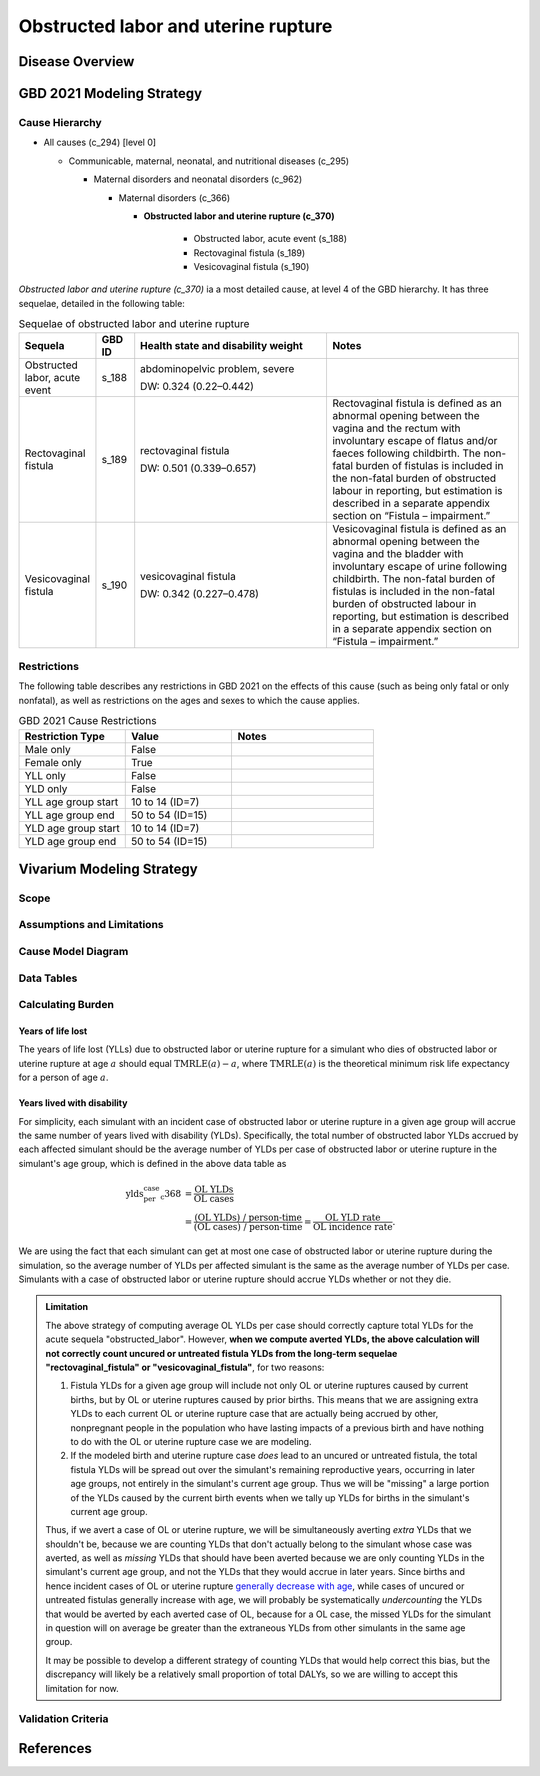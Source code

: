 .. 2021_cause_obstructed_labor_mncnh:

====================================
Obstructed labor and uterine rupture
====================================

Disease Overview
----------------

GBD 2021 Modeling Strategy
--------------------------

Cause Hierarchy
+++++++++++++++

- All causes (c_294) [level 0]

  - Communicable, maternal, neonatal, and nutritional diseases (c_295)

    - Maternal disorders and neonatal disorders (c_962)

      - Maternal disorders (c_366)

        - **Obstructed labor and uterine rupture (c_370)**

            - Obstructed labor, acute event (s_188)

            - Rectovaginal fistula (s_189)

            - Vesicovaginal fistula (s_190)

*Obstructed labor and uterine rupture (c_370)* ia a most
detailed cause, at level 4 of the GBD hierarchy. It has three sequelae,
detailed in the following table:

.. list-table:: Sequelae of obstructed labor and uterine rupture
    :header-rows: 1
    :widths: 2 1 5 5

    * - Sequela
      - GBD ID
      - Health state and disability weight
      - Notes
    * - Obstructed labor, acute event 
      - s_188
      - abdominopelvic problem, severe 

        DW: 0.324 (0.22–0.442) 
      - 
    * - Rectovaginal fistula 
      - s_189
      - rectovaginal fistula 

        DW: 0.501 (0.339–0.657)
      - Rectovaginal fistula is defined as an abnormal opening between the vagina and 
        the rectum with involuntary escape of flatus and/or faeces 
        following childbirth.  The non-fatal burden of fistulas is included in the 
        non-fatal burden of obstructed labour in reporting, but estimation is 
        described in a separate appendix section on “Fistula – impairment.”
    * - Vesicovaginal fistula
      - s_190
      - vesicovaginal fistula

        DW: 0.342 (0.227–0.478) 
      - Vesicovaginal  fistula is defined as an abnormal opening between the vagina and 
        the bladder with involuntary escape of urine following childbirth.  The non-fatal 
        burden of fistulas is included in the non-fatal burden of obstructed labour in 
        reporting, but estimation is described in a separate appendix section on 
        “Fistula – impairment.”

Restrictions
++++++++++++

The following table describes any restrictions in GBD 2021 on the
effects of this cause (such as being only fatal or only nonfatal), as
well as restrictions on the ages and sexes to which the cause applies.

.. list-table:: GBD 2021 Cause Restrictions
   :widths: 15 15 20
   :header-rows: 1

   * - Restriction Type
     - Value
     - Notes
   * - Male only
     - False
     -
   * - Female only
     - True
     -
   * - YLL only
     - False
     -
   * - YLD only
     - False
     -
   * - YLL age group start
     - 10 to 14 (ID=7)
     -
   * - YLL age group end
     - 50 to 54 (ID=15)
     -
   * - YLD age group start
     - 10 to 14 (ID=7)
     -
   * - YLD age group end
     - 50 to 54 (ID=15)
     -

Vivarium Modeling Strategy
--------------------------

Scope
+++++

Assumptions and Limitations
+++++++++++++++++++++++++++

Cause Model Diagram
+++++++++++++++++++

Data Tables
+++++++++++

Calculating Burden
++++++++++++++++++

Years of life lost
"""""""""""""""""""

The years of life lost (YLLs) due to obstructed labor or uterine rupture
for a simulant who dies of obstructed labor or uterine rupture at age :math:`a`
should equal :math:`\operatorname{TMRLE}(a) - a`, where
:math:`\operatorname{TMRLE}(a)` is the theoretical minimum risk life
expectancy for a person of age :math:`a`.

Years lived with disability
"""""""""""""""""""""""""""

For simplicity, each simulant with an incident case of obstructed labor
or uterine rupture in a given age group  will accrue the same
number of years lived with disability (YLDs). Specifically, the total
number of obstructed labor YLDs accrued by each affected simulant should
be the average number of YLDs per case of obstructed labor or uterine 
rupture in the simulant's age group, which is defined in the above data 
table as

.. math::

    \begin{align*}
    \text{ylds_per_case_c368}
        &= \frac{\text{OL YLDs}}{\text{OL cases}}\\
        &= \frac{\text{(OL YLDs) / person-time}}
            {\text{(OL cases) / person-time}}
        = \frac{\text{OL YLD rate}}{\text{OL incidence rate}}.
    \end{align*}

We are using the fact that  each simulant can get at most one case of
obstructed labor or uterine rupture during the simulation, so the average 
number of YLDs per affected simulant is the same as the average number of 
YLDs per case. Simulants with a case of obstructed labor or uterine rupture
should accrue YLDs whether or not they die.

.. admonition:: Limitation

    The above strategy of computing average OL YLDs per
    case should correctly capture total YLDs for the acute sequela
    "obstructed_labor". However, **when
    we compute averted YLDs, the above calculation will not correctly
    count uncured or untreated fistula YLDs from the long-term sequelae 
    "rectovaginal_fistula" or "vesicovaginal_fistula"**, for two reasons:

    #. Fistula YLDs for a given age group will include not only OL or 
       uterine ruptures caused by current births, but by OL or 
       uterine ruptures caused by prior births. This means that we are 
       assigning extra YLDs to each current OL or uterine rupture case
       that are actually being accrued by other, nonpregnant people in
       the population who have lasting impacts of a previous birth and 
       have nothing to do with the OL or uterine rupture case we are modeling.

    #. If the modeled birth and uterine rupture case *does* lead to an
       uncured or untreated fistula, the total fistula YLDs will be spread 
       out over the simulant's remaining reproductive years, occurring in later
       age groups, not entirely in the simulant's current age group.
       Thus we will be "missing" a large portion of the YLDs caused by
       the current birth events when we tally up YLDs for births in the
       simulant's current age group.

    Thus, if we avert a case of OL or uterine rupture, we will be simultaneously
    averting *extra* YLDs that we shouldn't be, because we are counting
    YLDs that don't actually belong to the simulant whose case was
    averted, as well as *missing* YLDs that should have been averted
    because we are only counting YLDs in the simulant's current age
    group, and not the YLDs that they would accrue in later years. Since
    births and hence incident cases of OL or uterine rupture `generally
    decrease with age <https://vizhub.healthdata.org/gbd-compare/#>`_, while cases of
    uncured or untreated fistulas generally increase with age, we will 
    probably be systematically *undercounting* the YLDs that would be 
    averted by each averted case of OL, because for a OL case, the missed 
    YLDs for the simulant in question will on average be greater than 
    the extraneous YLDs from other simulants in the same age group.

    It may be possible to develop a different strategy of counting YLDs
    that would help correct this bias, but the discrepancy will likely
    be a relatively small proportion of total DALYs, so we are willing
    to accept this limitation for now.

Validation Criteria
+++++++++++++++++++

References
----------
